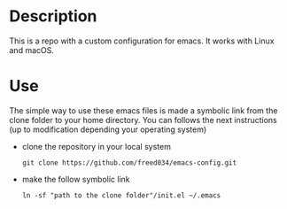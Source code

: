 # Created by フランク <freed034@pm.me> at Orsay - France
# Last modification made at Firenze - Italy, February 2022

* Description
This is a repo with a custom configuration for emacs. It works with Linux and macOS.

* Use
The simple way to use these emacs files is made a symbolic link from the clone folder to your home directory. You can follows the next instructions (up to modification depending your operating system)

- clone the repository in your local system
  #+BEGIN_SRC
    git clone https://github.com/freed034/emacs-config.git
  #+END_SRC
  
- make the follow symbolic link
  #+BEGIN_SRC
    ln -sf "path to the clone folder"/init.el ~/.emacs
  #+END_SRC
